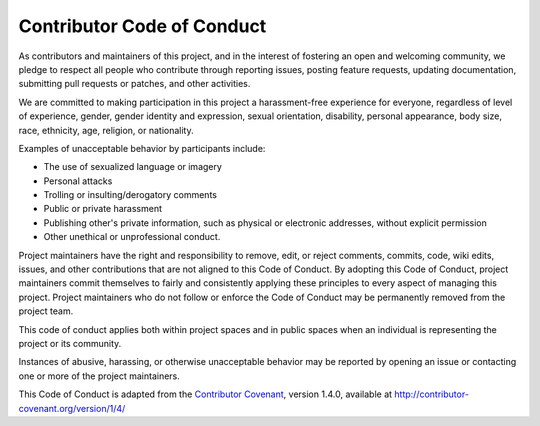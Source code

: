 ***************************
Contributor Code of Conduct
***************************

As contributors and maintainers of this project, and in the interest of fostering an open and welcoming community, we pledge to respect all people who contribute through reporting issues, posting feature requests, updating documentation, submitting pull requests or patches, and other activities.

We are committed to making participation in this project a harassment-free experience for everyone, regardless of level of experience, gender, gender identity and expression, sexual orientation, disability, personal appearance, body size, race, ethnicity, age, religion, or nationality.

Examples of unacceptable behavior by participants include:

* The use of sexualized language or imagery
* Personal attacks
* Trolling or insulting/derogatory comments
* Public or private harassment
* Publishing other's private information, such as physical or electronic addresses, without  explicit permission
* Other unethical or unprofessional conduct.

Project maintainers have the right and responsibility to remove, edit, or reject comments, commits, code, wiki edits, issues, and other contributions that are not aligned to this Code of Conduct. By adopting this Code of Conduct, project maintainers commit themselves to fairly and consistently applying these principles to every aspect of managing this project. Project maintainers who do not follow or enforce the Code of Conduct may be permanently removed from the project team.

This code of conduct applies both within project spaces and in public spaces when an individual is representing the project or its community.

Instances of abusive, harassing, or otherwise unacceptable behavior may be reported by opening an issue or contacting one or more of the project maintainers.

This Code of Conduct is adapted from the `Contributor Covenant`_, version 1.4.0, available at http://contributor-covenant.org/version/1/4/

.. _Contributor Covenant: http://contributor-covenant.org/